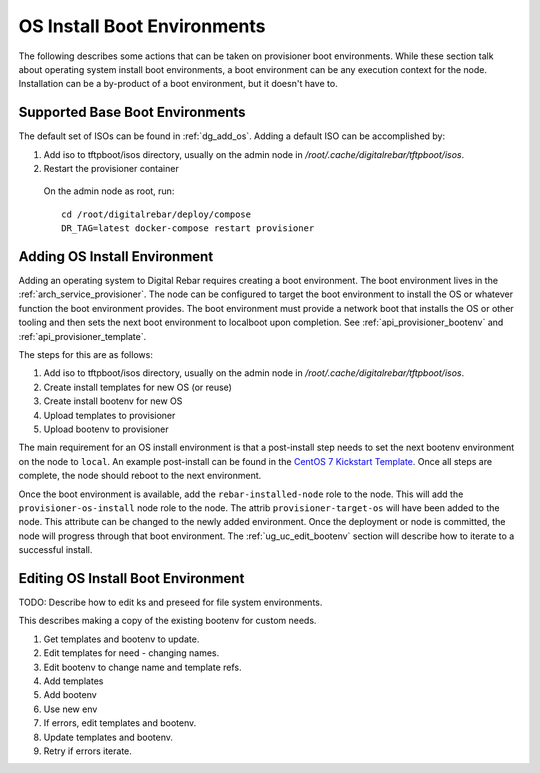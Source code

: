 .. index::
  pair: Install; OS Boot Environments

.. _ug_uc_os_bootenv:

OS Install Boot Environments
----------------------------

The following describes some actions that can be taken on provisioner boot environments.  While these
section talk about operating system install boot environments, a boot environment can be any execution
context for the node.  Installation can be a by-product of a boot environment, but it doesn't have to.

.. _ug_uc_base_os_bootenv:

Supported Base Boot Environments
================================

The default set of ISOs can be found in :ref:`dg_add_os`.  Adding a default ISO can be accomplished by:

.. index::
  Boot Environment; Base
  OS Install; Base

#. Add iso to tftpboot/isos directory, usually on the admin node in */root/.cache/digitalrebar/tftpboot/isos*.
#. Restart the provisioner container

  On the admin node as root, run:

  ::

    cd /root/digitalrebar/deploy/compose
    DR_TAG=latest docker-compose restart provisioner


.. _ug_uc_add_os_bootenv:

Adding OS Install Environment
=============================

.. index::
  Boot Environment; Add
  OS Install; Add

Adding an operating system to Digital Rebar requires creating a boot environment.
The boot environment lives in the :ref:`arch_service_provisioner`.  The node can be configured to target
the boot environment to install the OS or whatever function the boot environment provides.
The boot environment must provide a network boot that installs the OS or other tooling and
then sets the next boot environment to localboot upon completion.
See :ref:`api_provisioner_bootenv` and :ref:`api_provisioner_template`.

The steps for this are as follows:

#. Add iso to tftpboot/isos directory, usually on the admin node in */root/.cache/digitalrebar/tftpboot/isos*.
#. Create install templates for new OS (or reuse)
#. Create install bootenv for new OS
#. Upload templates to provisioner
#. Upload bootenv to provisioner

The main requirement for an OS install environment is that a post-install step needs to set the next
bootenv environment on the node to ``local``.  An example post-install can be found in the
`CentOS 7 Kickstart Template <https://github.com/rackn/digitalrebar-deploy/blob/master/containers/provisioner/update-nodes/templates/centos-7.ks.tmpl>`__.  Once all steps are complete, the node should reboot to the next
environment.

Once the boot environment is available, add the ``rebar-installed-node`` role to the node.
This will add the ``provisioner-os-install`` node role to the node.  The attrib ``provisioner-target-os``
will have been added to the node.  This attribute can be changed to the newly added environment.
Once the deployment or node is committed, the node will progress through that boot environment.
The :ref:`ug_uc_edit_bootenv` section will describe how to iterate to a successful install.


.. index::
  Boot Environment; Edit
  OS Install; Edit
  TODO; OS Install Boot Environment

.. _ug_uc_edit_bootenv:

Editing OS Install Boot Environment
===================================

TODO: Describe how to edit ks and preseed for file system environments.

This describes making a copy of the existing bootenv for custom needs.

#. Get templates and bootenv to update.
#. Edit templates for need - changing names.
#. Edit bootenv to change name and template refs.
#. Add templates
#. Add bootenv
#. Use new env
#. If errors, edit templates and bootenv.
#. Update templates and bootenv.
#. Retry if errors iterate.
